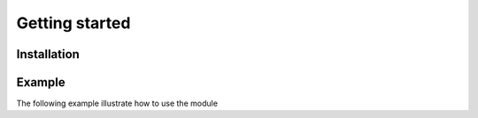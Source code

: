 Getting started
===============
.. py:module:: iamlistening


Installation
------------

.. code-block:: bash
    pip install iamlistening



Example
-------

The following example illustrate how to use the module

.. rli:: https://raw.githubusercontent.com/mraniki/iamlistening/main/examples/example.py
   :language: python
